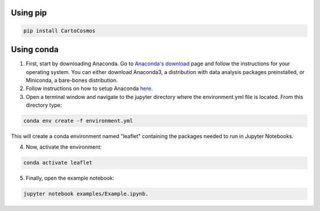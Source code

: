.. _installation:

Using pip
=========

.. code:: bash

    pip install CartoCosmos

Using conda
===========

1. First, start by downloading Anaconda. Go to `Anaconda's download <https://www.anaconda.com/distribution/>`_ page and follow the instructions for your operating system. You can either download Anaconda3, a distribution with data analysis packages preinstalled, or Miniconda, a bare-bones distribution.
2. Follow instructions on how to setup Anaconda `here <https://www.digitalocean.com/community/tutorials/how-to-install-anaconda-on-ubuntu-18-04-quickstart>`_.
3. Open a terminal window and navigate to the jupyter directory where the environment.yml file is located. From this directory type:

.. code:: bash

    conda env create -f environment.yml

This will create a conda environment named "leaflet" containing the packages needed to run in Jupyter Notebooks.

4. Now, activate the environment:

.. code:: base

    conda activate leaflet

5. Finally, open the example notebook: 

.. code:: base

    jupyter notebook examples/Example.ipynb.

